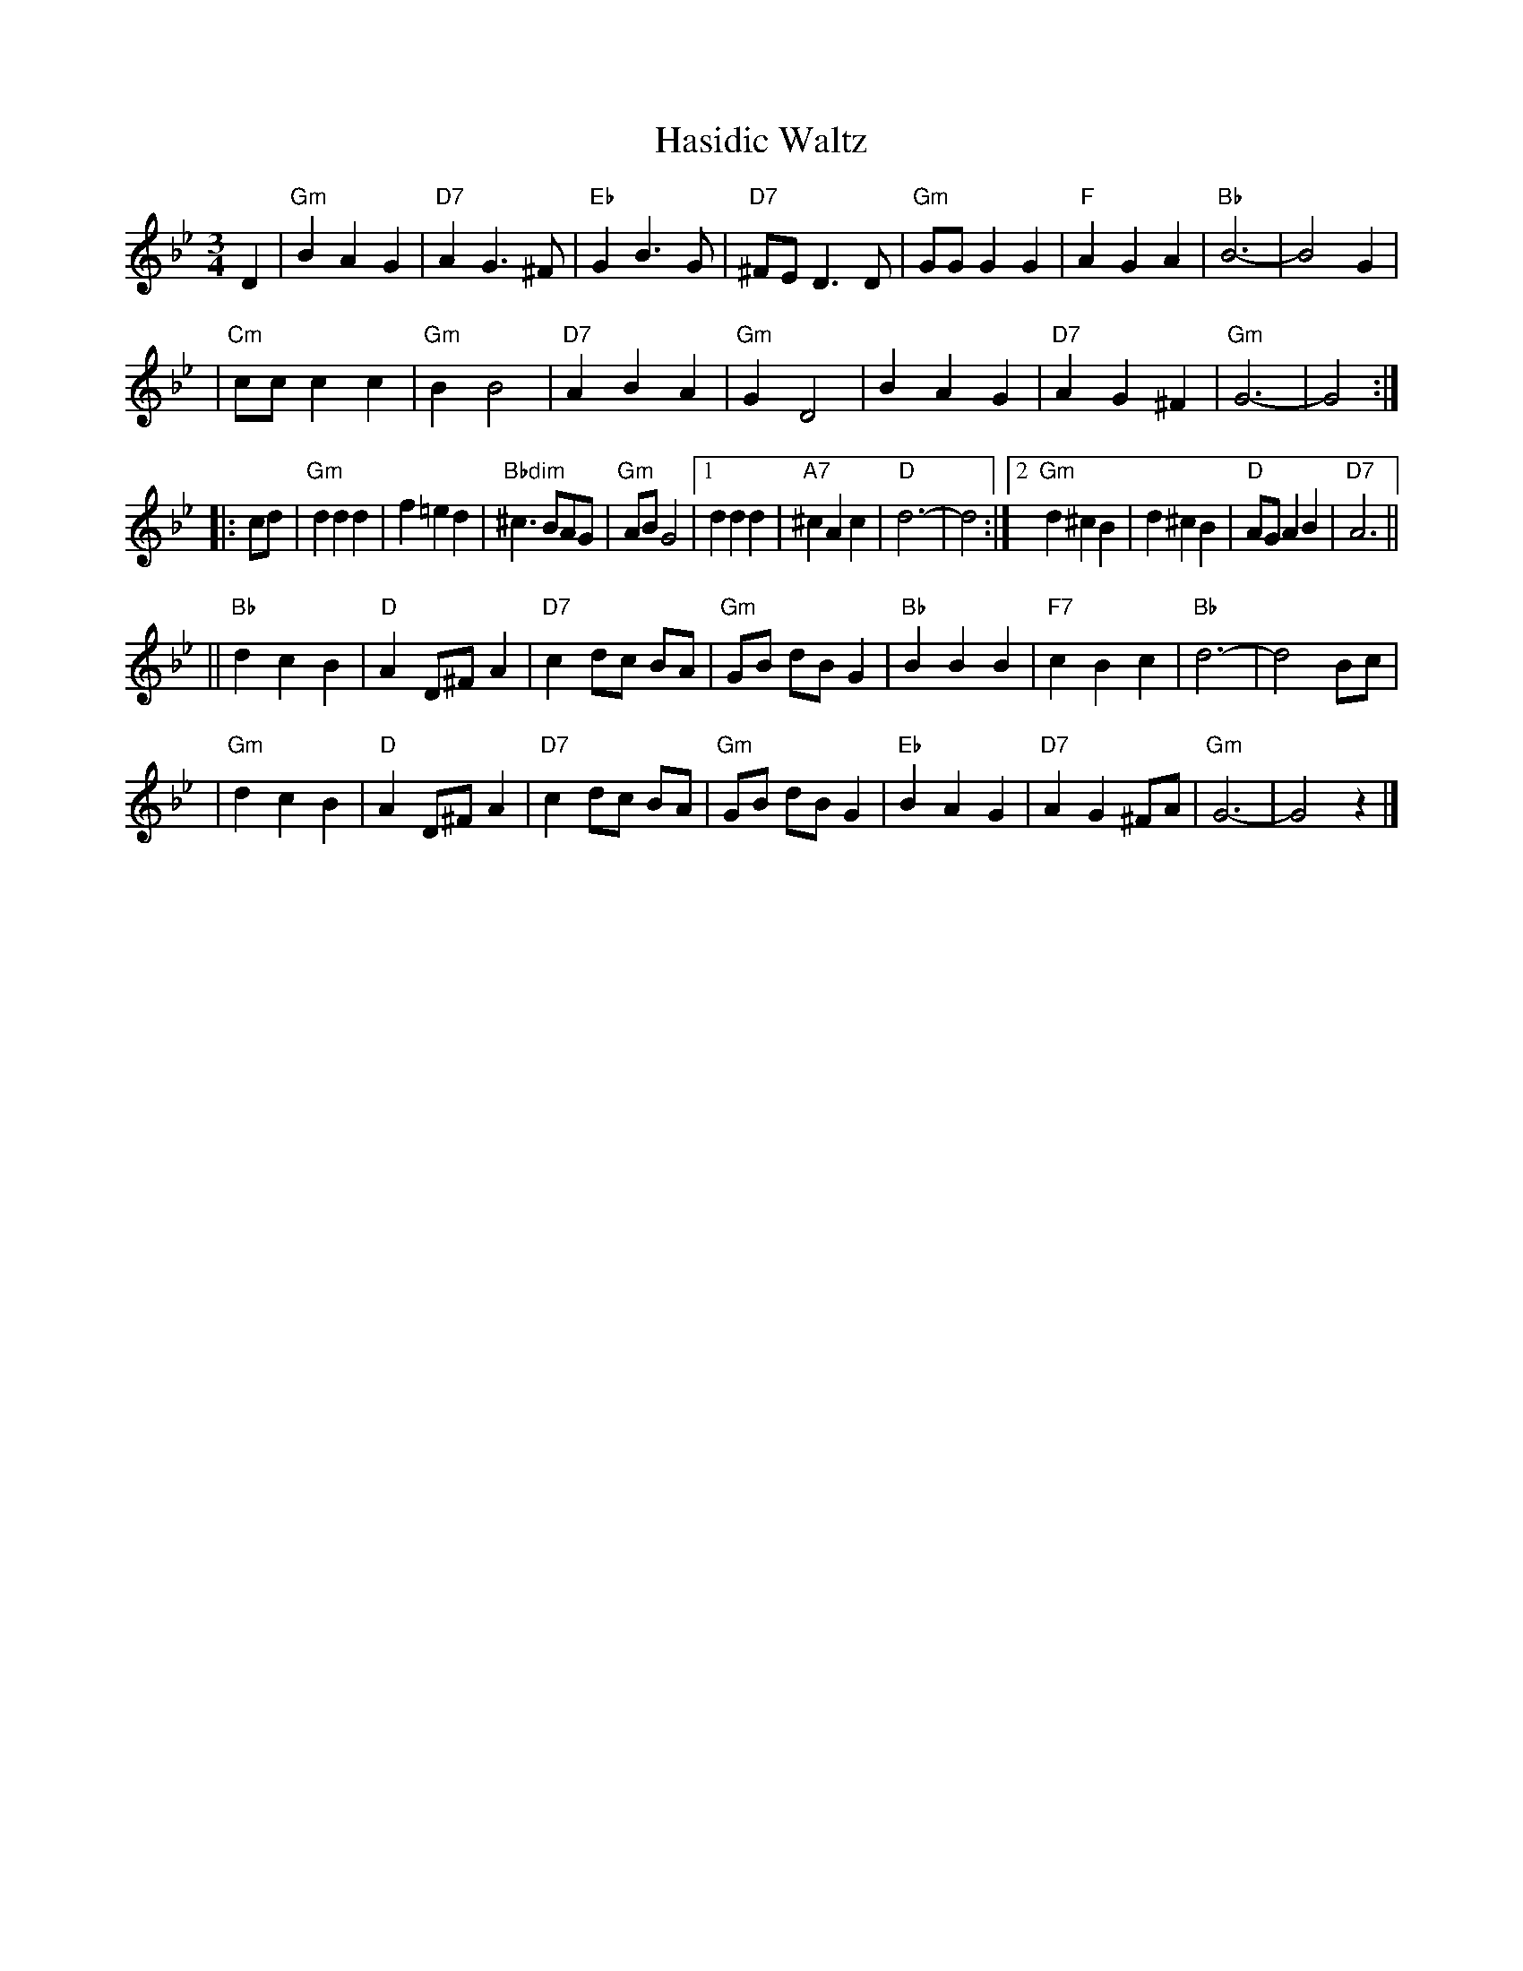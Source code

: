 X: 266
T: Hasidic Waltz
S: Marianne Cygnel Oct 1999
R: waltz
M: 3/4
L: 1/4
K: Gm
D \
| "Gm"BAG | "D7"AG>^F | "Eb"GB>G | "D7"^F/E/D>D \
| "Gm"G/G/GG | "F"AGA | "Bb"B3- | B2G |
| "Cm"c/c/cc | "Gm"BB2 | "D7"ABA | "Gm"GD2 \
| BAG | "D7"AG^F | "Gm"G3- | G2 :|
|: c/d/ \
| "Gm"ddd | f=ed | "Bbdim"^c>BA/G/ | "Gm"A/B/G2 \
|1 ddd | "A7"^cAc | "D"d3- | d2 \
:|2 "Gm"d^cB | d^cB | "D"A/G/AB | "D7"A3 ||
|| "Bb"dcB | "D"AD/^F/A | "D7"c d/c/ B/A/ | "Gm"G/B/ d/B/ G \
| "Bb"BBB | "F7"cBc | "Bb"d3- | d2 B/c/ |
| "Gm"dcB | "D"AD/^F/A | "D7"c d/c/ B/A/ | "Gm"G/B/ d/B/ G \
| "Eb"BAG | "D7"AG^F/A/ | "Gm"G3- | G2z |]
